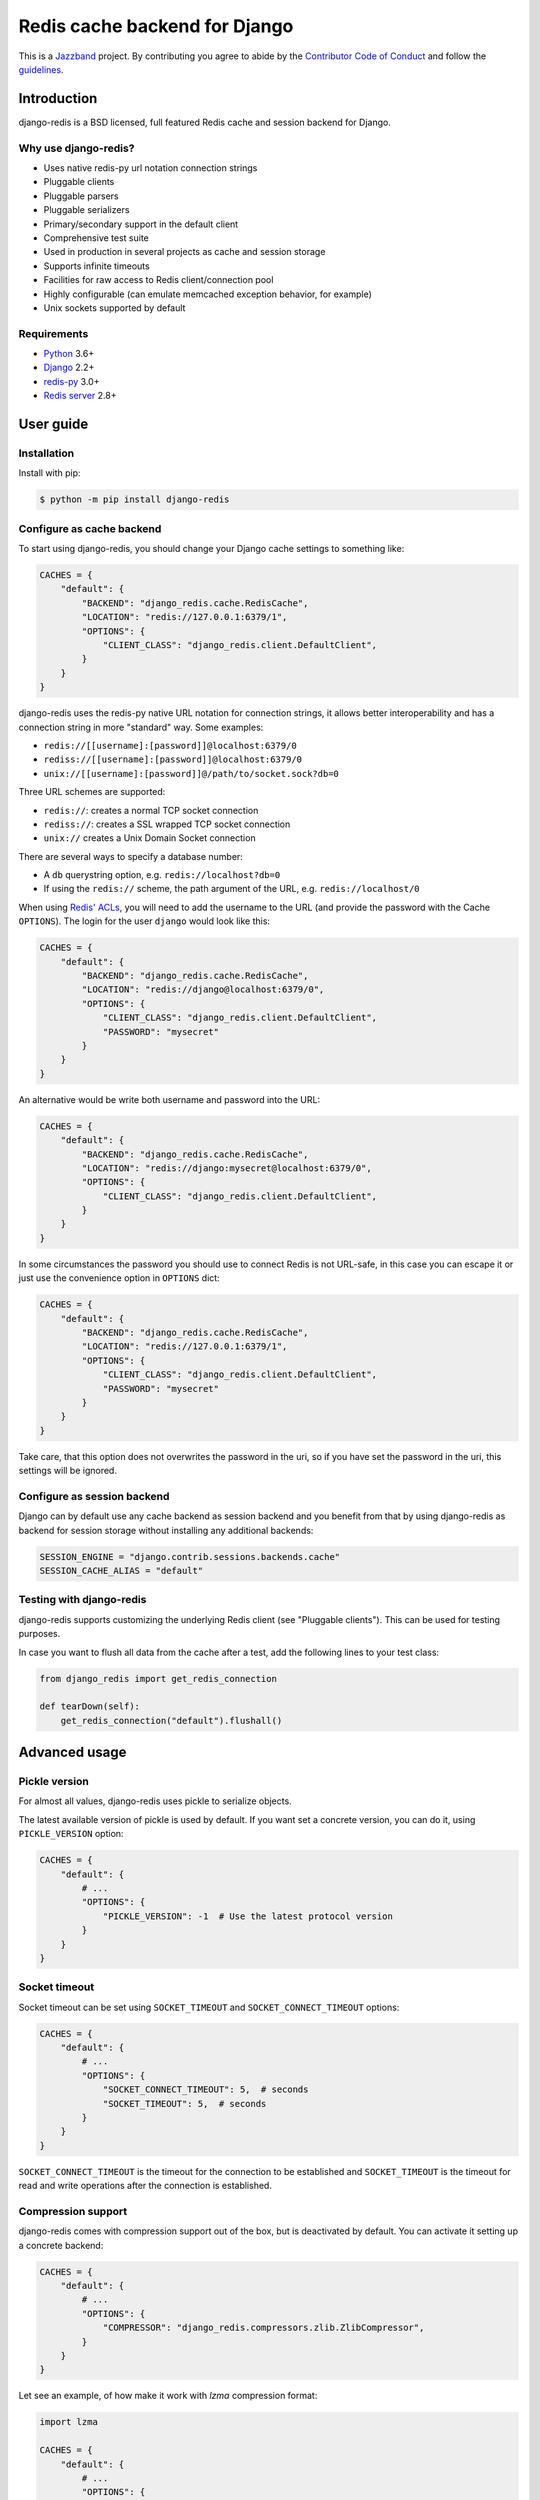 ==============================
Redis cache backend for Django
==============================

.. image:: https://jazzband.co/static/img/badge.svg
    :target: https://jazzband.co/
    :alt: Jazzband

.. image:: https://github.com/jazzband/django-redis/workflows/Test/badge.svg
   :target: https://github.com/jazzband/django-redis/actions
   :alt: GitHub Actions

.. image:: https://codecov.io/gh/jazzband/django-redis/branch/master/graph/badge.svg
   :target: https://codecov.io/gh/jazzband/django-redis
   :alt: Coverage

.. image:: https://img.shields.io/pypi/v/django-redis.svg?style=flat
    :target: https://pypi.org/project/django-redis/

This is a `Jazzband <https://jazzband.co>`_ project. By contributing you agree
to abide by the `Contributor Code of Conduct
<https://jazzband.co/about/conduct>`_ and follow the `guidelines
<https://jazzband.co/about/guidelines>`_.

Introduction
------------

django-redis is a BSD licensed, full featured Redis cache and session backend
for Django.

Why use django-redis?
~~~~~~~~~~~~~~~~~~~~~

- Uses native redis-py url notation connection strings
- Pluggable clients
- Pluggable parsers
- Pluggable serializers
- Primary/secondary support in the default client
- Comprehensive test suite
- Used in production in several projects as cache and session storage
- Supports infinite timeouts
- Facilities for raw access to Redis client/connection pool
- Highly configurable (can emulate memcached exception behavior, for example)
- Unix sockets supported by default

Requirements
~~~~~~~~~~~~

- `Python`_ 3.6+
- `Django`_ 2.2+
- `redis-py`_ 3.0+
- `Redis server`_ 2.8+

.. _Python: https://www.python.org/downloads/
.. _Django: https://www.djangoproject.com/download/
.. _redis-py: https://pypi.org/project/redis/
.. _Redis server: https://redis.io/download

User guide
----------

Installation
~~~~~~~~~~~~

Install with pip:

.. code-block:: console

    $ python -m pip install django-redis

Configure as cache backend
~~~~~~~~~~~~~~~~~~~~~~~~~~

To start using django-redis, you should change your Django cache settings to
something like:

.. code-block:: python

    CACHES = {
        "default": {
            "BACKEND": "django_redis.cache.RedisCache",
            "LOCATION": "redis://127.0.0.1:6379/1",
            "OPTIONS": {
                "CLIENT_CLASS": "django_redis.client.DefaultClient",
            }
        }
    }

django-redis uses the redis-py native URL notation for connection strings, it
allows better interoperability and has a connection string in more "standard"
way. Some examples:

- ``redis://[[username]:[password]]@localhost:6379/0``
- ``rediss://[[username]:[password]]@localhost:6379/0``
- ``unix://[[username]:[password]]@/path/to/socket.sock?db=0``

Three URL schemes are supported:

- ``redis://``: creates a normal TCP socket connection
- ``rediss://``: creates a SSL wrapped TCP socket connection
- ``unix://`` creates a Unix Domain Socket connection

There are several ways to specify a database number:

- A ``db`` querystring option, e.g. ``redis://localhost?db=0``
- If using the ``redis://`` scheme, the path argument of the URL, e.g.
  ``redis://localhost/0``

When using `Redis' ACLs <https://redis.io/topics/acl>`_, you will need to add the
username to the URL (and provide the password with the Cache ``OPTIONS``).
The login for the user ``django`` would look like this:

.. code-block:: python

    CACHES = {
        "default": {
            "BACKEND": "django_redis.cache.RedisCache",
            "LOCATION": "redis://django@localhost:6379/0",
            "OPTIONS": {
                "CLIENT_CLASS": "django_redis.client.DefaultClient",
                "PASSWORD": "mysecret"
            }
        }
    }
    
An alternative would be write both username and password into the URL:

.. code-block:: python

    CACHES = {
        "default": {
            "BACKEND": "django_redis.cache.RedisCache",
            "LOCATION": "redis://django:mysecret@localhost:6379/0",
            "OPTIONS": {
                "CLIENT_CLASS": "django_redis.client.DefaultClient",
            }
        }
    }

In some circumstances the password you should use to connect Redis
is not URL-safe, in this case you can escape it or just use the
convenience option in ``OPTIONS`` dict:

.. code-block:: python

    CACHES = {
        "default": {
            "BACKEND": "django_redis.cache.RedisCache",
            "LOCATION": "redis://127.0.0.1:6379/1",
            "OPTIONS": {
                "CLIENT_CLASS": "django_redis.client.DefaultClient",
                "PASSWORD": "mysecret"
            }
        }
    }

Take care, that this option does not overwrites the password in the uri, so if
you have set the password in the uri, this settings will be ignored.

Configure as session backend
~~~~~~~~~~~~~~~~~~~~~~~~~~~~

Django can by default use any cache backend as session backend and you benefit
from that by using django-redis as backend for session storage without
installing any additional backends:

.. code-block:: python

    SESSION_ENGINE = "django.contrib.sessions.backends.cache"
    SESSION_CACHE_ALIAS = "default"

Testing with django-redis
~~~~~~~~~~~~~~~~~~~~~~~~~

django-redis supports customizing the underlying Redis client (see "Pluggable
clients"). This can be used for testing purposes.

In case you want to flush all data from the cache after a test, add the
following lines to your test class:

.. code-block:: python

    from django_redis import get_redis_connection

    def tearDown(self):
        get_redis_connection("default").flushall()

Advanced usage
--------------

Pickle version
~~~~~~~~~~~~~~

For almost all values, django-redis uses pickle to serialize objects.

The latest available version of pickle is used by default. If you want set a
concrete version, you can do it, using ``PICKLE_VERSION`` option:

.. code-block:: python

    CACHES = {
        "default": {
            # ...
            "OPTIONS": {
                "PICKLE_VERSION": -1  # Use the latest protocol version
            }
        }
    }

Socket timeout
~~~~~~~~~~~~~~

Socket timeout can be set using ``SOCKET_TIMEOUT`` and
``SOCKET_CONNECT_TIMEOUT`` options:

.. code-block:: python

    CACHES = {
        "default": {
            # ...
            "OPTIONS": {
                "SOCKET_CONNECT_TIMEOUT": 5,  # seconds
                "SOCKET_TIMEOUT": 5,  # seconds
            }
        }
    }

``SOCKET_CONNECT_TIMEOUT`` is the timeout for the connection to be established
and ``SOCKET_TIMEOUT`` is the timeout for read and write operations after the
connection is established.

Compression support
~~~~~~~~~~~~~~~~~~~

django-redis comes with compression support out of the box, but is deactivated
by default. You can activate it setting up a concrete backend:

.. code-block:: python

    CACHES = {
        "default": {
            # ...
            "OPTIONS": {
                "COMPRESSOR": "django_redis.compressors.zlib.ZlibCompressor",
            }
        }
    }

Let see an example, of how make it work with *lzma* compression format:

.. code-block:: python

    import lzma

    CACHES = {
        "default": {
            # ...
            "OPTIONS": {
                "COMPRESSOR": "django_redis.compressors.lzma.LzmaCompressor",
            }
        }
    }

*Lz4* compression support (requires the lz4 library):

.. code-block:: python

    import lz4

    CACHES = {
        "default": {
            # ...
            "OPTIONS": {
                "COMPRESSOR": "django_redis.compressors.lz4.Lz4Compressor",
            }
        }
    }

Memcached exceptions behavior
~~~~~~~~~~~~~~~~~~~~~~~~~~~~~

In some situations, when Redis is only used for cache, you do not want
exceptions when Redis is down. This is default behavior in the memcached
backend and it can be emulated in django-redis.

For setup memcached like behaviour (ignore connection exceptions), you should
set ``IGNORE_EXCEPTIONS`` settings on your cache configuration:

.. code-block:: python

    CACHES = {
        "default": {
            # ...
            "OPTIONS": {
                "IGNORE_EXCEPTIONS": True,
            }
        }
    }

Also, you can apply the same settings to all configured caches, you can set the global flag in
your settings:

.. code-block:: python

    DJANGO_REDIS_IGNORE_EXCEPTIONS = True

Log Ignored Exceptions
~~~~~~~~~~~~~~~~~~~~~~

When ignoring exceptions with ``IGNORE_EXCEPTIONS`` or
``DJANGO_REDIS_IGNORE_EXCEPTIONS``, you may optionally log exceptions using the
global variable ``DJANGO_REDIS_LOG_IGNORED_EXCEPTIONS`` in your settings file::

    DJANGO_REDIS_LOG_IGNORED_EXCEPTIONS = True

If you wish to specify the logger in which the exceptions are output, simply
set the global variable ``DJANGO_REDIS_LOGGER`` to the string name and/or path
of the desired logger. This will default to ``__name__`` if no logger is
specified and ``DJANGO_REDIS_LOG_IGNORED_EXCEPTIONS`` is ``True``::

    DJANGO_REDIS_LOGGER = 'some.specified.logger'

Infinite timeout
~~~~~~~~~~~~~~~~

django-redis comes with infinite timeouts support out of the box. And it
behaves in same way as django backend contract specifies:

- ``timeout=0`` expires the value immediately.
- ``timeout=None`` infinite timeout

.. code-block:: python

    cache.set("key", "value", timeout=None)

Get ttl (time-to-live) from key
~~~~~~~~~~~~~~~~~~~~~~~~~~~~~~~

With Redis, you can access to ttl of any stored key, for it, django-redis
exposes ``ttl`` function.

It returns:

- 0 if key does not exists (or already expired).
- None for keys that exists but does not have any expiration.
- ttl value for any volatile key (any key that has expiration).

.. code-block:: pycon

    >>> from django.core.cache import cache
    >>> cache.set("foo", "value", timeout=25)
    >>> cache.ttl("foo")
    25
    >>> cache.ttl("not-existent")
    0

Expire & Persist
~~~~~~~~~~~~~~~~

Additionally to the simple ttl query, you can send persist a concrete key or
specify a new expiration timeout using the ``persist`` and ``expire`` methods:

.. code-block:: pycon

    >>> cache.set("foo", "bar", timeout=22)
    >>> cache.ttl("foo")
    22
    >>> cache.persist("foo")
    >>> cache.ttl("foo")
    None

.. code-block:: pycon

    >>> cache.set("foo", "bar", timeout=22)
    >>> cache.expire("foo", timeout=5)
    >>> cache.ttl("foo")
    5

Locks
~~~~~

It also supports the Redis ability to create Redis distributed named locks. The
Lock interface is identical to the ``threading.Lock`` so you can use it as
replacement.

.. code-block:: python

    with cache.lock("somekey"):
        do_some_thing()

Scan & Delete keys in bulk
~~~~~~~~~~~~~~~~~~~~~~~~~~

django-redis comes with some additional methods that help with searching or
deleting keys using glob patterns.

.. code-block:: pycon

    >>> from django.core.cache import cache
    >>> cache.keys("foo_*")
    ["foo_1", "foo_2"]

A simple search like this will return all matched values. In databases with a
large number of keys this isn't suitable method. Instead, you can use the
``iter_keys`` function that works like the ``keys`` function but uses Redis
server side cursors. Calling ``iter_keys`` will return a generator that you can
then iterate over efficiently.

.. code-block:: pycon

    >>> from django.core.cache import cache
    >>> cache.iter_keys("foo_*")
    <generator object algo at 0x7ffa9c2713a8>
    >>> next(cache.iter_keys("foo_*"))
    "foo_1"

For deleting keys, you should use ``delete_pattern`` which has the same glob
pattern syntax as the ``keys`` function and returns the number of deleted keys.

.. code-block:: pycon

    >>> from django.core.cache import cache
    >>> cache.delete_pattern("foo_*")

Redis native commands
~~~~~~~~~~~~~~~~~~~~~

django-redis has limited support for some Redis atomic operations, such as the
commands ``SETNX`` and ``INCR``.

You can use the ``SETNX`` command through the backend ``set()`` method with the
``nx`` parameter:

.. code-block:: pycon

    >>> from django.core.cache import cache
    >>> cache.set("key", "value1", nx=True)
    True
    >>> cache.set("key", "value2", nx=True)
    False
    >>> cache.get("key")
    "value1"

Also, the ``incr`` and ``decr`` methods use Redis atomic operations when the
value that a key contains is suitable for it.

Raw client access
~~~~~~~~~~~~~~~~~

In some situations your application requires access to a raw Redis client to
use some advanced features that aren't exposed by the Django cache interface.
To avoid storing another setting for creating a raw connection, django-redis
exposes functions with which you can obtain a raw client reusing the cache
connection string: ``get_redis_connection(alias)``.

.. code-block:: pycon

    >>> from django_redis import get_redis_connection
    >>> con = get_redis_connection("default")
    >>> con
    <redis.client.Redis object at 0x2dc4510>

WARNING: Not all pluggable clients support this feature.

Connection pools
~~~~~~~~~~~~~~~~

Behind the scenes, django-redis uses the underlying redis-py connection pool
implementation, and exposes a simple way to configure it. Alternatively, you
can directly customize a connection/connection pool creation for a backend.

The default redis-py behavior is to not close connections, recycling them when
possible.

Configure default connection pool
^^^^^^^^^^^^^^^^^^^^^^^^^^^^^^^^^

The default connection pool is simple. For example, you can customize the
maximum number of connections in the pool by setting ``CONNECTION_POOL_KWARGS``
in the ``CACHES`` setting:

.. code-block:: python

    CACHES = {
        "default": {
            "BACKEND": "django_redis.cache.RedisCache",
            # ...
            "OPTIONS": {
                "CONNECTION_POOL_KWARGS": {"max_connections": 100}
            }
        }
    }

You can verify how many connections the pool has opened with the following
snippet:

.. code-block:: python

    from django_redis import get_redis_connection

    r = get_redis_connection("default")  # Use the name you have defined for Redis in settings.CACHES
    connection_pool = r.connection_pool
    print("Created connections so far: %d" % connection_pool._created_connections)

Since the default connection pool passes all keyword arguments it doesn't use
to its connections, you can also customize the connections that the pool makes
by adding those options to ``CONNECTION_POOL_KWARGS``:

.. code-block:: python

    CACHES = {
        "default": {
            # ...
            "OPTIONS": {
                "CONNECTION_POOL_KWARGS": {"max_connections": 100, "retry_on_timeout": True}
            }
        }
    }

Use your own connection pool subclass
^^^^^^^^^^^^^^^^^^^^^^^^^^^^^^^^^^^^^

Sometimes you want to use your own subclass of the connection pool. This is
possible with django-redis using the ``CONNECTION_POOL_CLASS`` parameter in the
backend options.

.. code-block:: python
    :caption: myproj/mypool.py

    from redis.connection import ConnectionPool

    class MyOwnPool(ConnectionPool):
        # Just doing nothing, only for example purpose
        pass

.. code-block:: python
    :caption: myproj/settings.py

    # Omitting all backend declaration boilerplate code.

    "OPTIONS": {
        "CONNECTION_POOL_CLASS": "myproj.mypool.MyOwnPool",
    }

Customize connection factory
^^^^^^^^^^^^^^^^^^^^^^^^^^^^

If none of the previous methods satisfies you, you can get in the middle of the
django-redis connection factory process and customize or completely rewrite it.

By default, django-redis creates connections through the
``django_redis.pool.ConnectionFactory`` class that is specified in the global
Django setting ``DJANGO_REDIS_CONNECTION_FACTORY``.

.. code-block:: python

    class ConnectionFactory(object):
        def get_connection_pool(self, params: dict):
            # Given connection parameters in the `params` argument, return new
            # connection pool. It should be overwritten if you want do
            # something before/after creating the connection pool, or return
            # your own connection pool.
            pass

        def get_connection(self, params: dict):
            # Given connection parameters in the `params` argument, return a
            # new connection. It should be overwritten if you want to do
            # something before/after creating a new connection. The default
            # implementation uses `get_connection_pool` to obtain a pool and
            # create a new connection in the newly obtained pool.
            pass

        def get_or_create_connection_pool(self, params: dict):
            # This is a high layer on top of `get_connection_pool` for
            # implementing a cache of created connection pools. It should be
            # overwritten if you want change the default behavior.
            pass

        def make_connection_params(self, url: str) -> dict:
            # The responsibility of this method is to convert basic connection
            # parameters and other settings to fully connection pool ready
            # connection parameters.
            pass

        def connect(self, url: str):
            # This is really a public API and entry point for this factory
            # class. This encapsulates the main logic of creating the
            # previously mentioned `params` using `make_connection_params` and
            # creating a new connection using the `get_connection` method.
            pass

Use the sentinel connection factory
^^^^^^^^^^^^^^^^^^^^^^^^^^^^^^^^^^^

In order to facilitate using `Redis Sentinels`_, django-redis comes with a
built in sentinel connection factory, which creates sentinel connection pools.
In order to enable this functionality you should add the following:


.. code-block:: python
    :caption: myproj/settings.py

    # Enable the alternate connection factory.
    DJANGO_REDIS_CONNECTION_FACTORY = 'django_redis.pool.SentinelConnectionFactory'

    # These sentinels are shared between all the examples, and are passed
    # directly to redis Sentinel. These can also be defined inline.
    SENTINELS = [
        ('sentinel-1', 26379),
        ('sentinel-2', 26379),
        ('sentinel-3', 26379),
    ]

    CACHES = {
        "default": {
            "BACKEND": "django_redis.cache.RedisCache",
            "LOCATION": "redis://service_name/db",
            "OPTIONS": {
                # While the default client will work, this will check you
                # have configured things correctly, and also create a
                # primary and replica pool for the service specified by
                # LOCATION rather than requiring two URLs.
                "CLIENT_CLASS", "django_redis.client.SentinelClient"

                # Sentinels which are passed directly to redis Sentinel.
                "SENTINELS": SENTINELS,

                # kwargs for redis Sentinel (optional).
                "SENTINEL_KWARGS": {},

                # You can still override the connection pool (optional).
                "CONNECTION_POOL_CLASS": "redis.sentinel.SentinelConnectionPool",
            },
        },

        # A minimal example using the SentinelClient.
        "minimal": {
            "BACKEND": "django_redis.cache.RedisCache",

            # The SentinelClient will use this location for both the primaries
            # and replicas.
            "LOCATION": "redis://minimal_service_name/db",

            "OPTIONS": {
                "CLIENT_CLASS", "django_redis.client.SentinelClient"
                "SENTINELS": SENTINELS,
            },
        }

        # A minimal example using the DefaultClient.
        "other": {
            "BACKEND": "django_redis.cache.RedisCache",
            "LOCATION": [
                # The DefaultClient is [primary, replicas...], but with the
                # SentinelConnectionPool it only requires one "is_master=0".
                "redis://other_service_name/db?is_master=1",
                "redis://other_service_name/db?is_master=0",
            ],
            "OPTIONS": {"SENTINELS": SENTINELS},
        },

        # A minimal example only using only replicas in read only mode (and
        # the DefaultClient).
        "readonly": {
            "BACKEND": "django_redis.cache.RedisCache",
            "LOCATION": "redis://readonly_service_name/db?is_master=0",
            "OPTIONS": {"SENTINELS": SENTINELS},
        },
    }

.. _Redis Sentinels: https://redis.io/topics/sentinel

Pluggable parsers
~~~~~~~~~~~~~~~~~

redis-py (the Python Redis client used by django-redis) comes with a pure
Python Redis parser that works very well for most common task, but if you want
some performance boost, you can use hiredis.

hiredis is a Redis client written in C and it has its own parser that can be
used with django-redis.

.. code-block:: python

    "OPTIONS": {
        "PARSER_CLASS": "redis.connection.HiredisParser",
    }

Pluggable clients
~~~~~~~~~~~~~~~~~

django-redis is designed for to be very flexible and very configurable. For it,
it exposes a pluggable backends that make easy extend the default behavior, and
it comes with few ones out the box.

Default client
^^^^^^^^^^^^^^

Almost all about the default client is explained, with one exception: the
default client comes with replication support.

To connect to a Redis replication setup, you should change the ``LOCATION`` to
something like:

.. code-block:: python

    "LOCATION": [
        "redis://127.0.0.1:6379/1",
        "redis://127.0.0.1:6378/1",
    ]

The first connection string represents the primary server and the rest to
replica servers.

WARNING: Replication setup is not heavily tested in production environments.

Shard client
^^^^^^^^^^^^

This pluggable client implements client-side sharding. It inherits almost all
functionality from the default client. To use it, change your cache settings to
something like this:

.. code-block:: python

    CACHES = {
        "default": {
            "BACKEND": "django_redis.cache.RedisCache",
            "LOCATION": [
                "redis://127.0.0.1:6379/1",
                "redis://127.0.0.1:6379/2",
            ],
            "OPTIONS": {
                "CLIENT_CLASS": "django_redis.client.ShardClient",
            }
        }
    }

WARNING: Shard client is still experimental, so be careful when using it in
production environments.

Herd client
^^^^^^^^^^^

This pluggable client helps dealing with the thundering herd problem. You can read more about it
on link: `Wikipedia <http://en.wikipedia.org/wiki/Thundering_herd_problem>`_

Like previous pluggable clients, it inherits all functionality from the default client, adding some
additional methods for getting/setting keys.

.. code-block:: python

    CACHES = {
        "default": {
            "BACKEND": "django_redis.cache.RedisCache",
            "LOCATION": "redis://127.0.0.1:6379/1",
            "OPTIONS": {
                "CLIENT_CLASS": "django_redis.client.HerdClient",
            }
        }
    }

This client exposes additional settings:

- ``CACHE_HERD_TIMEOUT``: Set default herd timeout. (Default value: 60s)

Pluggable serializer
~~~~~~~~~~~~~~~~~~~~

The pluggable clients serialize data before sending it to the server. By
default, django-redis serializes the data using the Python ``pickle`` module.
This is very flexible and can handle a large range of object types.

To serialize using JSON instead, the serializer ``JSONSerializer`` is also
available.

.. code-block:: python

    CACHES = {
        "default": {
            "BACKEND": "django_redis.cache.RedisCache",
            "LOCATION": "redis://127.0.0.1:6379/1",
            "OPTIONS": {
                "CLIENT_CLASS": "django_redis.client.DefaultClient",
                "SERIALIZER": "django_redis.serializers.json.JSONSerializer",
            }
        }
    }

There's also support for serialization using `MsgPack`_ (that requires the
msgpack library):

.. code-block:: python

    CACHES = {
        "default": {
            "BACKEND": "django_redis.cache.RedisCache",
            "LOCATION": "redis://127.0.0.1:6379/1",
            "OPTIONS": {
                "CLIENT_CLASS": "django_redis.client.DefaultClient",
                "SERIALIZER": "django_redis.serializers.msgpack.MSGPackSerializer",
            }
        }
    }

.. _MsgPack: http://msgpack.org/

Pluggable Redis client
~~~~~~~~~~~~~~~~~~~~~~

django-redis uses the Redis client ``redis.client.StrictClient`` by default. It
is possible to use an alternative client.

You can customize the client used by setting ``REDIS_CLIENT_CLASS`` in the
``CACHES`` setting. Optionally, you can provide arguments to this class by
setting ``REDIS_CLIENT_KWARGS``.

.. code-block:: python

    CACHES = {
        "default": {
            "OPTIONS": {
                "REDIS_CLIENT_CLASS": "my.module.ClientClass",
                "REDIS_CLIENT_KWARGS": {"some_setting": True},
            }
        }
    }

License
-------

.. code-block:: none

    Copyright (c) 2011-2015 Andrey Antukh <niwi@niwi.nz>
    Copyright (c) 2011 Sean Bleier

    All rights reserved.

    Redistribution and use in source and binary forms, with or without
    modification, are permitted provided that the following conditions
    are met:
    1. Redistributions of source code must retain the above copyright
       notice, this list of conditions and the following disclaimer.
    2. Redistributions in binary form must reproduce the above copyright
       notice, this list of conditions and the following disclaimer in the
       documentation and/or other materials provided with the distribution.
    3. The name of the author may not be used to endorse or promote products
       derived from this software without specific prior written permission.

    THIS SOFTWARE IS PROVIDED BY THE AUTHOR ``AS IS'' AND ANY EXPRESS OR
    IMPLIED WARRANTIES, INCLUDING, BUT NOT LIMITED TO, THE IMPLIED WARRANTIES
    OF MERCHANTABILITY AND FITNESS FOR A PARTICULAR PURPOSE ARE DISCLAIMED.
    IN NO EVENT SHALL THE AUTHOR BE LIABLE FOR ANY DIRECT, INDIRECT,
    INCIDENTAL, SPECIAL, EXEMPLARY, OR CONSEQUENTIAL DAMAGES (INCLUDING, BUT
    NOT LIMITED TO, PROCUREMENT OF SUBSTITUTE GOODS OR SERVICES; LOSS OF USE,
    DATA, OR PROFITS; OR BUSINESS INTERRUPTION) HOWEVER CAUSED AND ON ANY
    THEORY OF LIABILITY, WHETHER IN CONTRACT, STRICT LIABILITY, OR TORT
    (INCLUDING NEGLIGENCE OR OTHERWISE) ARISING IN ANY WAY OUT OF THE USE OF
    THIS SOFTWARE, EVEN IF ADVISED OF THE POSSIBILITY OF SUCH DAMAGE.
